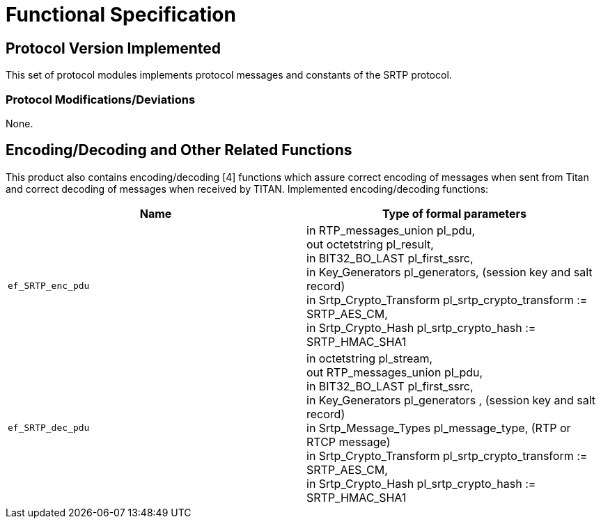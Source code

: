 = Functional Specification

== Protocol Version Implemented

This set of protocol modules implements protocol messages and constants of the SRTP protocol.

[[protocol-modifications-deviations]]
=== Protocol Modifications/Deviations

None.

[[encoding-decoding-and-other-related-functions]]
== Encoding/Decoding and Other Related Functions

This product also contains encoding/decoding [4] functions which assure correct encoding of messages when sent from Titan and correct decoding of messages when received by TITAN. Implemented encoding/decoding functions:

[cols=",",options="header",]
|===
|Name |Type of formal parameters
|`ef_SRTP_enc_pdu` |in RTP_messages_union pl_pdu, +
out octetstring pl_result, +
in BIT32_BO_LAST pl_first_ssrc, +
in Key_Generators pl_generators, (session key and salt record) +
in Srtp_Crypto_Transform pl_srtp_crypto_transform := SRTP_AES_CM, +
in Srtp_Crypto_Hash pl_srtp_crypto_hash := SRTP_HMAC_SHA1
|`ef_SRTP_dec_pdu` |in octetstring pl_stream, +
out RTP_messages_union pl_pdu, +
in BIT32_BO_LAST pl_first_ssrc, +
in Key_Generators pl_generators , (session key and salt record) +
in Srtp_Message_Types pl_message_type, (RTP or RTCP message) +
in Srtp_Crypto_Transform pl_srtp_crypto_transform := SRTP_AES_CM, +
in Srtp_Crypto_Hash pl_srtp_crypto_hash := SRTP_HMAC_SHA1
|===
